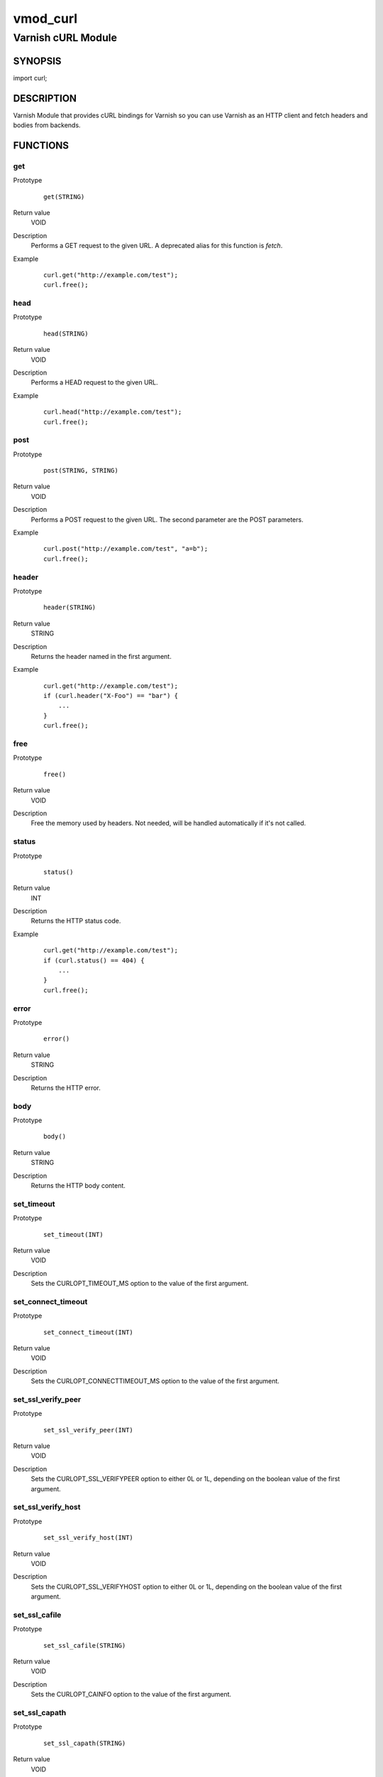 =========
vmod_curl
=========

-------------------
Varnish cURL Module
-------------------

SYNOPSIS
========

import curl;

DESCRIPTION
===========

Varnish Module that provides cURL bindings for Varnish so you can use
Varnish as an HTTP client and fetch headers and bodies from backends.

FUNCTIONS
=========

get
---

Prototype
        ::

                get(STRING)
Return value
        VOID
Description
        Performs a GET request to the given URL.  A deprecated alias
	for this function is `fetch`.
Example
        ::

                curl.get("http://example.com/test");
                curl.free();

head
----

Prototype
        ::

                head(STRING)
Return value
        VOID
Description
        Performs a HEAD request to the given URL.
Example
        ::

                curl.head("http://example.com/test");
                curl.free();

post
----

Prototype
        ::

                post(STRING, STRING)
Return value
        VOID
Description
        Performs a POST request to the given URL.  The second
	parameter are the POST parameters.
Example
        ::

                curl.post("http://example.com/test", "a=b");
                curl.free();

header
------

Prototype
        ::

                header(STRING)
Return value
        STRING
Description
        Returns the header named in the first argument.
Example
        ::

                curl.get("http://example.com/test");
                if (curl.header("X-Foo") == "bar") {
                    ...
                }
                curl.free();

free
----

Prototype
        ::

                free()
Return value
        VOID
Description
        Free the memory used by headers.
        Not needed, will be handled automatically if it's not called.

status
------

Prototype
        ::

                status()
Return value
        INT
Description
        Returns the HTTP status code.
Example
        ::

                curl.get("http://example.com/test");
                if (curl.status() == 404) {
                    ...
                }
                curl.free();

error
-----

Prototype
        ::

                error()
Return value
        STRING
Description
        Returns the HTTP error.

body
----

Prototype
        ::

                body()
Return value
        STRING
Description
        Returns the HTTP body content.

set_timeout
-----------

Prototype
        ::

                set_timeout(INT)
Return value
        VOID
Description
        Sets the CURLOPT_TIMEOUT_MS option to the value of the first argument.

set_connect_timeout
-------------------

Prototype
        ::

                set_connect_timeout(INT)
Return value
        VOID
Description
        Sets the CURLOPT_CONNECTTIMEOUT_MS option to the value of the first argument.

set_ssl_verify_peer
-------------------

Prototype
        ::

                set_ssl_verify_peer(INT)
Return value
        VOID
Description
        Sets the CURLOPT_SSL_VERIFYPEER option to either 0L or 1L, depending on the boolean value of the first argument.

set_ssl_verify_host
-------------------

Prototype
        ::

                set_ssl_verify_host(INT)
Return value
        VOID
Description
        Sets the CURLOPT_SSL_VERIFYHOST option to either 0L or 1L, depending on the boolean value of the first argument.

set_ssl_cafile
--------------

Prototype
        ::

                set_ssl_cafile(STRING)
Return value
        VOID
Description
        Sets the CURLOPT_CAINFO option to the value of the first argument.

set_ssl_capath
--------------

Prototype
        ::

                set_ssl_capath(STRING)
Return value
        VOID
Description
        Sets the CURLOPT_CAPATH option to the value of the first argument.

header_add
----------

Prototype
        ::

                header_add(STRING)
Return value
        VOID
Description
        Adds a custom request header.
        If you add a header that is otherwise generated and used by libcurl
        internally, your added one will be used instead. If you add a header
        with no content as in "Accept:" (no data on the right side of the
        colon), the internally used header will get disabled. Thus, using this
        option you can add new headers, replace internal headers and remove
        internal headers. To add a header with no content, make the content be
        two quotes: ""
Example
        ::

                // copy Host: header from request
                curl.header_add("Host: " + req.http.Host);
                // disable Accept header generated by libcurl
                curl.header_add("Accept:");
                // add X-curl-Request header with no content
                curl.header_add("X-curl-Request: " + curl.unescape("%22%22"));
                // alternative using long string syntax
                curl.header_add({"X-curl-Request: """});

header_remove
-------------

Prototype
        ::

                header_remove(STRING)
Return value
        VOID
Description
        Removes all custom request header fields matching the given header name.
        Only headers added by header_add() can be removed. To disable headers
        generated internally by libcurl *add* the header with no content.
Example
        ::

                curl.header_remove("Host");

escape
------

Prototype
        ::

                escape(STRING)
Return value
        STRING
Description
        URL encodes the given string.

unescape
--------

Prototype
        ::

                unescape(STRING)
Return value
        STRING
Description
        URL decodes the given string.

proxy
-----

Prototype
        ::

                proxy(STRING)
Return value
        VOID
Description
        Set the proxy to use.
Example
        ::

                curl.proxy("http://user:secret@some.server.dom:8080/");

INSTALLATION
============

The source tree is based on autotools to configure the building, and
does also have the necessary bits in place to do functional unit tests
using the varnishtest tool.

Usage::

 ./configure VARNISHSRC=DIR [VMODDIR=DIR]

`VARNISHSRC` is the directory of the Varnish source tree for which to
compile your vmod. Both the `VARNISHSRC` and `VARNISHSRC/include`
will be added to the include search paths for your module.

Optionally you can also set the vmod install directory by adding
`VMODDIR=DIR` (defaults to the pkg-config discovered directory from your
Varnish installation).

Make targets:

* make - builds the vmod
* make install - installs your vmod in `VMODDIR`
* make check - runs the unit tests in ``src/tests/*.vtc``

Note that some of the test cases /will/ and should fail at the time being.

In your VCL you could then use this vmod along the following lines::
        
        import curl;

        sub vcl_recv {
                if (req.http.X-Curl) {
                        curl.get(req.http.X-Curl);
                        if (curl.status() != 200) {
                                return (error);
                        }
                }
        }


BUGS
====

None.

COPYRIGHT
=========

Development of this VMOD has been sponsored by the Norwegian company
Aspiro Music AS for usage on their WiMP music streaming service.

This document is licensed under the same license as the
libvmod-curl project. See LICENSE for details.

* Copyright (c) 2011-2014 Varnish Software
